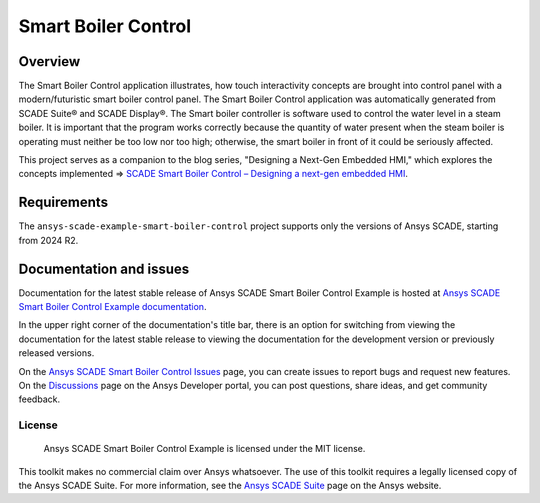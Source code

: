 .. .. role:: raw-html-m2r(raw)
..    :format: html


Smart Boiler Control
====================
|scade| |scade-suite| |version| |license|

.. |scade| image:: https://img.shields.io/badge/Ansys-SCADE-ffb71b?labelColor=black&logo=data:image/png;base64,iVBORw0KGgoAAAANSUhEUgAAABAAAAAQCAIAAACQkWg2AAABDklEQVQ4jWNgoDfg5mD8vE7q/3bpVyskbW0sMRUwofHD7Dh5OBkZGBgW7/3W2tZpa2tLQEOyOzeEsfumlK2tbVpaGj4N6jIs1lpsDAwMJ278sveMY2BgCA0NFRISwqkhyQ1q/Nyd3zg4OBgYGNjZ2ePi4rB5loGBhZnhxTLJ/9ulv26Q4uVk1NXV/f///////69du4Zdg78lx//t0v+3S88rFISInD59GqIH2esIJ8G9O2/XVwhjzpw5EAam1xkkBJn/bJX+v1365hxxuCAfH9+3b9/+////48cPuNehNsS7cDEzMTAwMMzb+Q2u4dOnT2vWrMHu9ZtzxP9vl/69RVpCkBlZ3N7enoDXBwEAAA+YYitOilMVAAAAAElFTkSuQmCC
   :target: https://www.ansys.com/fr-fr/products/embedded-software/
   :alt: Ansys SCADE

.. |scade-suite| image:: https://tinyurl.com/2s498jkv
   :target: https://www.ansys.com/fr-fr/products/embedded-software/
   :alt: Ansys SCADE Suite, Display, Test

.. |version| image:: https://img.shields.io/badge/version-2024R2-blue
   :alt: version

.. |license| image:: https://img.shields.io/badge/License-MIT-yellow.svg
   :target: https://opensource.org/licenses/MIT
   :alt: MIT

.. :raw-html-m2r:`<a href="https://www.ansys.com/fr-fr/products/embedded-software/" title=""><img src="https://img.shields.io/badge/Ansys-SCADE-ffb71b?labelColor=black&logo=data:image/png;base64,iVBORw0KGgoAAAANSUhEUgAAABAAAAAQCAIAAACQkWg2AAABDklEQVQ4jWNgoDfg5mD8vE7q/3bpVyskbW0sMRUwofHD7Dh5OBkZGBgW7/3W2tZpa2tLQEOyOzeEsfumlK2tbVpaGj4N6jIs1lpsDAwMJ278sveMY2BgCA0NFRISwqkhyQ1q/Nyd3zg4OBgYGNjZ2ePi4rB5loGBhZnhxTLJ/9ulv26Q4uVk1NXV/f///////69du4Zdg78lx//t0v+3S88rFISInD59GqIH2esIJ8G9O2/XVwhjzpw5EAam1xkkBJn/bJX+v1365hxxuCAfH9+3b9/+////48cPuNehNsS7cDEzMTAwMMzb+Q2u4dOnT2vWrMHu9ZtzxP9vl/69RVpCkBlZ3N7enoDXBwEAAA+YYitOilMVAAAAAElFTkSuQmCC" alt="ANnsys SCADE" /></a>`
.. :raw-html-m2r:`<a href="https://www.ansys.com/fr-fr/products/embedded-software/" title=""><img src="https://tinyurl.com/2s498jkv" alt="Ansys SCADE Suite, Display, Test" /></a>`
.. :raw-html-m2r:`<img src="https://img.shields.io/badge/version-2024R2-blue" alt="version" />`
.. :raw-html-m2r:`<a href="https://opensource.org/licenses/MIT" title=""><img src="https://img.shields.io/badge/License-MIT-yellow.svg" alt="MIT" /></a>`


Overview
--------
The Smart Boiler Control application illustrates, how touch interactivity concepts are brought into control panel with a modern/futuristic smart boiler control panel. The  Smart Boiler Control application was automatically generated from SCADE Suite® and SCADE Display®.
The Smart boiler controller is software used to control the water level in a steam boiler. It is important that the program works correctly because the quantity of water present when the steam boiler is operating must neither be too low nor too high; otherwise, the smart boiler  in front of it could be seriously affected.

This project serves as a companion to the blog series, "Designing a Next-Gen Embedded HMI," which explores the concepts implemented =>  `SCADE Smart Boiler Control – Designing a next-gen embedded HMI <https://ansyskm.ansys.com/forums/topic/scade-smart-boiler-control-designing-a-next-gen-embedded-hmi/>`_.


.. image:: doc/source/_static/screenshot.png
   :target: doc/source/_static/screenshot.png
   :alt: screenshot

Requirements
------------
The ``ansys-scade-example-smart-boiler-control`` project supports only the versions of 
Ansys SCADE, starting from 2024 R2.

Documentation and issues
------------------------
Documentation for the latest stable release of Ansys SCADE Smart Boiler Control Example  is hosted at
`Ansys SCADE Smart Boiler Control Example documentation <smart-boiler-control.example.scade.docs.pyansys.com/version/stable/index.html>`_.

In the upper right corner of the documentation's title bar, there is an option for
switching from viewing the documentation for the latest stable release to viewing the
documentation for the development version or previously released versions.

On the `Ansys SCADE Smart Boiler Control Issues <https://github.com/ansys/scade-example-smart-boiler-control/issues>`_
page, you can create issues to report bugs and request new features. On the `Discussions <https://discuss.ansys.com/>`_
page on the Ansys Developer portal, you can post questions, share ideas, and get community feedback.

License
~~~~~~~
 Ansys SCADE Smart Boiler Control Example is licensed under the MIT license.

This toolkit makes no commercial claim over Ansys whatsoever. The use of this toolkit
requires a legally licensed copy of the Ansys SCADE Suite. For more information,
see the `Ansys SCADE Suite <https://www.ansys.com/products/embedded-software/ansys-scade-suite>`_
page on the Ansys website.
